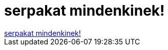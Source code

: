 = serpakat mindenkinek!

:slug: serpakat_mindenkinek
:category: regi
:tags: hu
:date: 2006-07-07T23:37:26Z
++++
<a href="http://hardware.slashdot.org/comments.pl?sid=190535&amp;cid=15675411" target="_self">serpakat mindenkinek!</a><br>
++++
